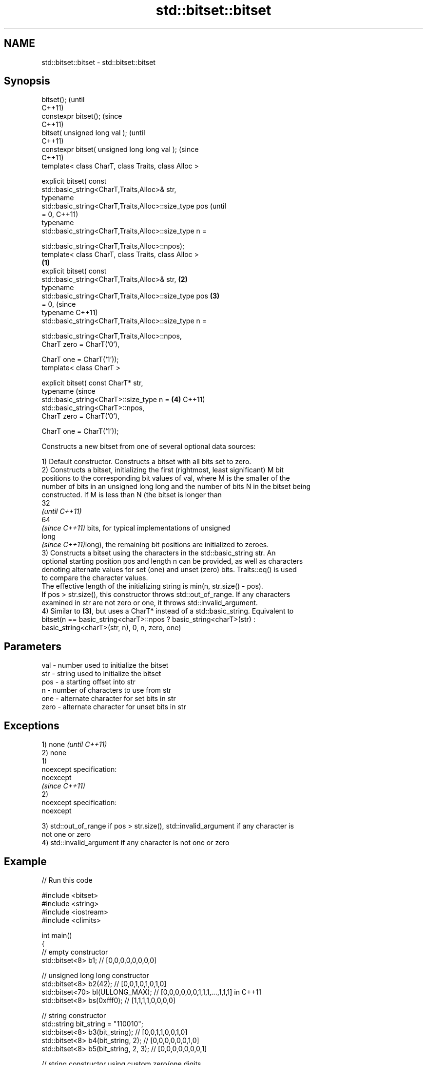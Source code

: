.TH std::bitset::bitset 3 "Nov 25 2015" "2.1 | http://cppreference.com" "C++ Standard Libary"
.SH NAME
std::bitset::bitset \- std::bitset::bitset

.SH Synopsis
   bitset();                                                    (until
                                                                C++11)
   constexpr bitset();                                          (since
                                                                C++11)
   bitset( unsigned long val );                                         (until
                                                                        C++11)
   constexpr bitset( unsigned long long val );                          (since
                                                                        C++11)
   template< class CharT, class Traits, class Alloc >

   explicit bitset( const
   std::basic_string<CharT,Traits,Alloc>& str,
                    typename
   std::basic_string<CharT,Traits,Alloc>::size_type pos                         (until
   = 0,                                                                         C++11)
                    typename
   std::basic_string<CharT,Traits,Alloc>::size_type n =

                      
    std::basic_string<CharT,Traits,Alloc>::npos);
   template< class CharT, class Traits, class Alloc >
                                                        \fB(1)\fP
   explicit bitset( const
   std::basic_string<CharT,Traits,Alloc>& str,              \fB(2)\fP
                    typename
   std::basic_string<CharT,Traits,Alloc>::size_type pos         \fB(3)\fP
   = 0,                                                                         (since
                    typename                                                    C++11)
   std::basic_string<CharT,Traits,Alloc>::size_type n =
                      
    std::basic_string<CharT,Traits,Alloc>::npos,
                    CharT zero = CharT('0'),

                    CharT one = CharT('1'));
   template< class CharT >

   explicit bitset( const CharT* str,
                    typename                                                    (since
   std::basic_string<CharT>::size_type n =                              \fB(4)\fP     C++11)
                        std::basic_string<CharT>::npos,
                    CharT zero = CharT('0'),

                    CharT one = CharT('1'));

   Constructs a new bitset from one of several optional data sources:

   1) Default constructor. Constructs a bitset with all bits set to zero.
   2) Constructs a bitset, initializing the first (rightmost, least significant) M bit
   positions to the corresponding bit values of val, where M is the smaller of the
   number of bits in an unsigned long long and the number of bits N in the bitset being
   constructed. If M is less than N (the bitset is longer than
   32
   \fI(until C++11)\fP
   64
   \fI(since C++11)\fP bits, for typical implementations of unsigned
   long
   \fI(since C++11)\fPlong), the remaining bit positions are initialized to zeroes.
   3) Constructs a bitset using the characters in the std::basic_string str. An
   optional starting position pos and length n can be provided, as well as characters
   denoting alternate values for set (one) and unset (zero) bits. Traits::eq() is used
   to compare the character values.
   The effective length of the initializing string is min(n, str.size() - pos).
   If pos > str.size(), this constructor throws std::out_of_range. If any characters
   examined in str are not zero or one, it throws std::invalid_argument.
   4) Similar to \fB(3)\fP, but uses a CharT* instead of a std::basic_string. Equivalent to
   bitset(n == basic_string<charT>::npos ? basic_string<charT>(str) :
   basic_string<charT>(str, n), 0, n, zero, one)

.SH Parameters

   val  - number used to initialize the bitset
   str  - string used to initialize the bitset
   pos  - a starting offset into str
   n    - number of characters to use from str
   one  - alternate character for set bits in str
   zero - alternate character for unset bits in str

.SH Exceptions

   1) none                   \fI(until C++11)\fP
   2) none
   1)
   noexcept specification:  
   noexcept
                             \fI(since C++11)\fP
   2)
   noexcept specification:  
   noexcept
     

   3) std::out_of_range if pos > str.size(), std::invalid_argument if any character is
   not one or zero
   4) std::invalid_argument if any character is not one or zero

.SH Example

   
// Run this code

 #include <bitset>
 #include <string>
 #include <iostream>
 #include <climits>
  
 int main()
 {
     // empty constructor
     std::bitset<8> b1; // [0,0,0,0,0,0,0,0]
  
     // unsigned long long constructor
     std::bitset<8> b2(42);          // [0,0,1,0,1,0,1,0]
     std::bitset<70> bl(ULLONG_MAX); // [0,0,0,0,0,0,1,1,1,...,1,1,1] in C++11
     std::bitset<8> bs(0xfff0);      // [1,1,1,1,0,0,0,0]
  
     // string constructor
     std::string bit_string = "110010";
     std::bitset<8> b3(bit_string);       // [0,0,1,1,0,0,1,0]
     std::bitset<8> b4(bit_string, 2);    // [0,0,0,0,0,0,1,0]
     std::bitset<8> b5(bit_string, 2, 3); // [0,0,0,0,0,0,0,1]
  
     // string constructor using custom zero/one digits
     std::string alpha_bit_string = "aBaaBBaB";
     std::bitset<8> b6(alpha_bit_string, 0, alpha_bit_string.size(),
                       'a', 'B');         // [0,1,0,0,1,1,0,1]
  
     // char* constructor using custom digits
     std::bitset<8> b7("XXXXYYYY", 8, 'X', 'Y'); // [0,0,0,0,1,1,1,1]
  
     std::cout << b1 << '\\n' << b2 << '\\n' << bl << '\\n' << bs << '\\n'
               << b3 << '\\n' << b4 << '\\n' << b5 << '\\n' << b6 << '\\n'
               << b7 << '\\n';
 }

.SH Output:

 00000000
 00101010
 0000001111111111111111111111111111111111111111111111111111111111111111
 11110000
 00110010
 00000010
 00000001
 01001101
 00001111

.SH See also

   set   sets bits to true or given value
         \fI(public member function)\fP 
   reset sets bits to false
         \fI(public member function)\fP 

.SH Category:

     * unconditionally noexcept
